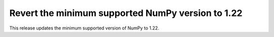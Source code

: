 Revert the minimum supported NumPy version to 1.22
--------------------------------------------------

This release updates the minimum supported version of NumPy to 1.22.

